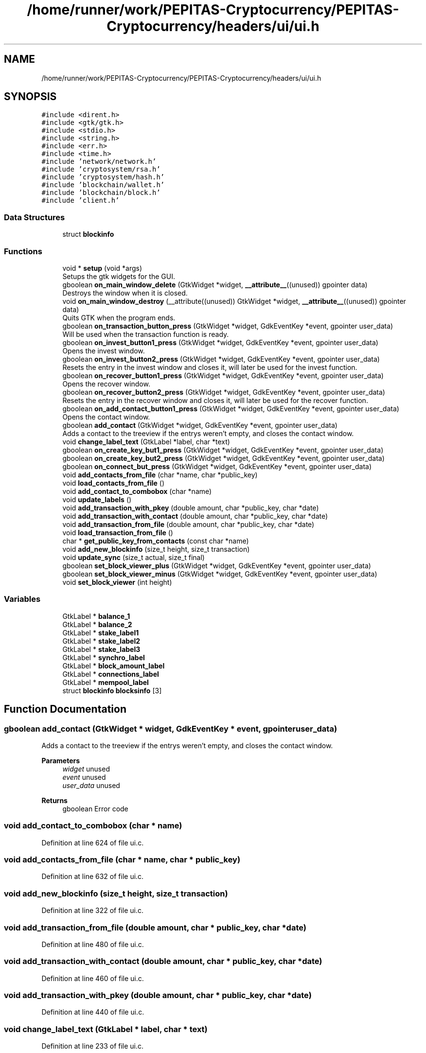 .TH "/home/runner/work/PEPITAS-Cryptocurrency/PEPITAS-Cryptocurrency/headers/ui/ui.h" 3 "Tue Jun 15 2021" "PEPITAS CRYPTOCURRENCY" \" -*- nroff -*-
.ad l
.nh
.SH NAME
/home/runner/work/PEPITAS-Cryptocurrency/PEPITAS-Cryptocurrency/headers/ui/ui.h
.SH SYNOPSIS
.br
.PP
\fC#include <dirent\&.h>\fP
.br
\fC#include <gtk/gtk\&.h>\fP
.br
\fC#include <stdio\&.h>\fP
.br
\fC#include <string\&.h>\fP
.br
\fC#include <err\&.h>\fP
.br
\fC#include <time\&.h>\fP
.br
\fC#include 'network/network\&.h'\fP
.br
\fC#include 'cryptosystem/rsa\&.h'\fP
.br
\fC#include 'cryptosystem/hash\&.h'\fP
.br
\fC#include 'blockchain/wallet\&.h'\fP
.br
\fC#include 'blockchain/block\&.h'\fP
.br
\fC#include 'client\&.h'\fP
.br

.SS "Data Structures"

.in +1c
.ti -1c
.RI "struct \fBblockinfo\fP"
.br
.in -1c
.SS "Functions"

.in +1c
.ti -1c
.RI "void * \fBsetup\fP (void *args)"
.br
.RI "Setups the gtk widgets for the GUI\&. "
.ti -1c
.RI "gboolean \fBon_main_window_delete\fP (GtkWidget *widget, \fB__attribute__\fP((unused)) gpointer data)"
.br
.RI "Destroys the window when it is closed\&. "
.ti -1c
.RI "void \fBon_main_window_destroy\fP (__attribute((unused)) GtkWidget *widget, \fB__attribute__\fP((unused)) gpointer data)"
.br
.RI "Quits GTK when the program ends\&. "
.ti -1c
.RI "gboolean \fBon_transaction_button_press\fP (GtkWidget *widget, GdkEventKey *event, gpointer user_data)"
.br
.RI "Will be used when the transaction function is ready\&. "
.ti -1c
.RI "gboolean \fBon_invest_button1_press\fP (GtkWidget *widget, GdkEventKey *event, gpointer user_data)"
.br
.RI "Opens the invest window\&. "
.ti -1c
.RI "gboolean \fBon_invest_button2_press\fP (GtkWidget *widget, GdkEventKey *event, gpointer user_data)"
.br
.RI "Resets the entry in the invest window and closes it, will later be used for the invest function\&. "
.ti -1c
.RI "gboolean \fBon_recover_button1_press\fP (GtkWidget *widget, GdkEventKey *event, gpointer user_data)"
.br
.RI "Opens the recover window\&. "
.ti -1c
.RI "gboolean \fBon_recover_button2_press\fP (GtkWidget *widget, GdkEventKey *event, gpointer user_data)"
.br
.RI "Resets the entry in the recover window and closes it, will later be used for the recover function\&. "
.ti -1c
.RI "gboolean \fBon_add_contact_button1_press\fP (GtkWidget *widget, GdkEventKey *event, gpointer user_data)"
.br
.RI "Opens the contact window\&. "
.ti -1c
.RI "gboolean \fBadd_contact\fP (GtkWidget *widget, GdkEventKey *event, gpointer user_data)"
.br
.RI "Adds a contact to the treeview if the entrys weren't empty, and closes the contact window\&. "
.ti -1c
.RI "void \fBchange_label_text\fP (GtkLabel *label, char *text)"
.br
.ti -1c
.RI "gboolean \fBon_create_key_but1_press\fP (GtkWidget *widget, GdkEventKey *event, gpointer user_data)"
.br
.ti -1c
.RI "gboolean \fBon_create_key_but2_press\fP (GtkWidget *widget, GdkEventKey *event, gpointer user_data)"
.br
.ti -1c
.RI "gboolean \fBon_connect_but_press\fP (GtkWidget *widget, GdkEventKey *event, gpointer user_data)"
.br
.ti -1c
.RI "void \fBadd_contacts_from_file\fP (char *name, char *public_key)"
.br
.ti -1c
.RI "void \fBload_contacts_from_file\fP ()"
.br
.ti -1c
.RI "void \fBadd_contact_to_combobox\fP (char *name)"
.br
.ti -1c
.RI "void \fBupdate_labels\fP ()"
.br
.ti -1c
.RI "void \fBadd_transaction_with_pkey\fP (double amount, char *public_key, char *date)"
.br
.ti -1c
.RI "void \fBadd_transaction_with_contact\fP (double amount, char *public_key, char *date)"
.br
.ti -1c
.RI "void \fBadd_transaction_from_file\fP (double amount, char *public_key, char *date)"
.br
.ti -1c
.RI "void \fBload_transaction_from_file\fP ()"
.br
.ti -1c
.RI "char * \fBget_public_key_from_contacts\fP (const char *name)"
.br
.ti -1c
.RI "void \fBadd_new_blockinfo\fP (size_t height, size_t transaction)"
.br
.ti -1c
.RI "void \fBupdate_sync\fP (size_t actual, size_t final)"
.br
.ti -1c
.RI "gboolean \fBset_block_viewer_plus\fP (GtkWidget *widget, GdkEventKey *event, gpointer user_data)"
.br
.ti -1c
.RI "gboolean \fBset_block_viewer_minus\fP (GtkWidget *widget, GdkEventKey *event, gpointer user_data)"
.br
.ti -1c
.RI "void \fBset_block_viewer\fP (int height)"
.br
.in -1c
.SS "Variables"

.in +1c
.ti -1c
.RI "GtkLabel * \fBbalance_1\fP"
.br
.ti -1c
.RI "GtkLabel * \fBbalance_2\fP"
.br
.ti -1c
.RI "GtkLabel * \fBstake_label1\fP"
.br
.ti -1c
.RI "GtkLabel * \fBstake_label2\fP"
.br
.ti -1c
.RI "GtkLabel * \fBstake_label3\fP"
.br
.ti -1c
.RI "GtkLabel * \fBsynchro_label\fP"
.br
.ti -1c
.RI "GtkLabel * \fBblock_amount_label\fP"
.br
.ti -1c
.RI "GtkLabel * \fBconnections_label\fP"
.br
.ti -1c
.RI "GtkLabel * \fBmempool_label\fP"
.br
.ti -1c
.RI "struct \fBblockinfo\fP \fBblocksinfo\fP [3]"
.br
.in -1c
.SH "Function Documentation"
.PP 
.SS "gboolean add_contact (GtkWidget * widget, GdkEventKey * event, gpointer user_data)"

.PP
Adds a contact to the treeview if the entrys weren't empty, and closes the contact window\&. 
.PP
\fBParameters\fP
.RS 4
\fIwidget\fP unused 
.br
\fIevent\fP unused 
.br
\fIuser_data\fP unused 
.RE
.PP
\fBReturns\fP
.RS 4
gboolean Error code 
.RE
.PP

.SS "void add_contact_to_combobox (char * name)"

.PP
Definition at line 624 of file ui\&.c\&.
.SS "void add_contacts_from_file (char * name, char * public_key)"

.PP
Definition at line 632 of file ui\&.c\&.
.SS "void add_new_blockinfo (size_t height, size_t transaction)"

.PP
Definition at line 322 of file ui\&.c\&.
.SS "void add_transaction_from_file (double amount, char * public_key, char * date)"

.PP
Definition at line 480 of file ui\&.c\&.
.SS "void add_transaction_with_contact (double amount, char * public_key, char * date)"

.PP
Definition at line 460 of file ui\&.c\&.
.SS "void add_transaction_with_pkey (double amount, char * public_key, char * date)"

.PP
Definition at line 440 of file ui\&.c\&.
.SS "void change_label_text (GtkLabel * label, char * text)"

.PP
Definition at line 233 of file ui\&.c\&.
.SS "char* get_public_key_from_contacts (const char * name)"

.PP
Definition at line 667 of file ui\&.c\&.
.SS "void load_contacts_from_file ()"

.PP
Definition at line 641 of file ui\&.c\&.
.SS "void load_transaction_from_file ()"

.SS "gboolean on_add_contact_button1_press (GtkWidget * widget, GdkEventKey * event, gpointer user_data)"

.PP
Opens the contact window\&. 
.PP
\fBParameters\fP
.RS 4
\fIwidget\fP unused 
.br
\fIevent\fP unused 
.br
\fIuser_data\fP unused 
.RE
.PP
\fBReturns\fP
.RS 4
gboolean Error code 
.RE
.PP

.SS "gboolean on_connect_but_press (GtkWidget * widget, GdkEventKey * event, gpointer user_data)"

.SS "gboolean on_create_key_but1_press (GtkWidget * widget, GdkEventKey * event, gpointer user_data)"

.SS "gboolean on_create_key_but2_press (GtkWidget * widget, GdkEventKey * event, gpointer user_data)"

.SS "gboolean on_invest_button1_press (GtkWidget * widget, GdkEventKey * event, gpointer user_data)"

.PP
Opens the invest window\&. 
.PP
\fBParameters\fP
.RS 4
\fIwidget\fP unused 
.br
\fIevent\fP unused 
.br
\fIuser_data\fP unused 
.RE
.PP
\fBReturns\fP
.RS 4
gboolean 
.RE
.PP

.SS "gboolean on_invest_button2_press (GtkWidget * widget, GdkEventKey * event, gpointer user_data)"

.PP
Resets the entry in the invest window and closes it, will later be used for the invest function\&. 
.PP
\fBParameters\fP
.RS 4
\fIwidget\fP unused 
.br
\fIevent\fP unused 
.br
\fIuser_data\fP unused 
.RE
.PP
\fBReturns\fP
.RS 4
gboolean Error Code 
.RE
.PP

.SS "gboolean on_main_window_delete (GtkWidget * widget, \fB__attribute__\fP((unused)) gpointer data)"

.PP
Destroys the window when it is closed\&. 
.PP
\fBParameters\fP
.RS 4
\fIwidget\fP The main window of the GUI 
.RE
.PP
\fBReturns\fP
.RS 4
gboolean Error code 
.RE
.PP

.PP
Definition at line 358 of file ui\&.c\&.
.SS "void on_main_window_destroy (__attribute((unused)) GtkWidget * widget, \fB__attribute__\fP((unused)) gpointer data)"

.PP
Quits GTK when the program ends\&. 
.SS "gboolean on_recover_button1_press (GtkWidget * widget, GdkEventKey * event, gpointer user_data)"

.PP
Opens the recover window\&. 
.PP
\fBParameters\fP
.RS 4
\fIwidget\fP unused 
.br
\fIevent\fP unused 
.br
\fIuser_data\fP unused 
.RE
.PP
\fBReturns\fP
.RS 4
gboolean Error code 
.RE
.PP

.SS "gboolean on_recover_button2_press (GtkWidget * widget, GdkEventKey * event, gpointer user_data)"

.PP
Resets the entry in the recover window and closes it, will later be used for the recover function\&. 
.PP
\fBParameters\fP
.RS 4
\fIwidget\fP unused 
.br
\fIevent\fP unused 
.br
\fIuser_data\fP unused 
.RE
.PP
\fBReturns\fP
.RS 4
gboolean Error code 
.RE
.PP

.SS "gboolean on_transaction_button_press (GtkWidget * widget, GdkEventKey * event, gpointer user_data)"

.PP
Will be used when the transaction function is ready\&. 
.PP
\fBParameters\fP
.RS 4
\fIwidget\fP unused 
.br
\fIevent\fP unused 
.br
\fIuser_data\fP unused 
.RE
.PP
\fBReturns\fP
.RS 4
gboolean Error code 
.RE
.PP

.SS "void set_block_viewer (int height)"

.PP
Definition at line 270 of file ui\&.c\&.
.SS "gboolean set_block_viewer_minus (GtkWidget * widget, GdkEventKey * event, gpointer user_data)"

.SS "gboolean set_block_viewer_plus (GtkWidget * widget, GdkEventKey * event, gpointer user_data)"

.SS "void* setup (void * args)"

.PP
Setups the gtk widgets for the GUI\&. 
.PP
\fBReturns\fP
.RS 4
int Returns 1 if there is an error, 0 otherwise 
.RE
.PP

.PP
Definition at line 80 of file ui\&.c\&.
.SS "void update_labels ()"

.PP
Definition at line 796 of file ui\&.c\&.
.SS "void update_sync (size_t actual, size_t final)"

.PP
Definition at line 339 of file ui\&.c\&.
.SH "Variable Documentation"
.PP 
.SS "GtkLabel* balance_1"

.PP
Definition at line 24 of file ui\&.c\&.
.SS "GtkLabel* balance_2"

.PP
Definition at line 25 of file ui\&.c\&.
.SS "GtkLabel* block_amount_label"

.PP
Definition at line 30 of file ui\&.c\&.
.SS "struct \fBblockinfo\fP blocksinfo[3]"

.PP
Definition at line 32 of file ui\&.h\&.
.SS "GtkLabel* connections_label"

.PP
Definition at line 31 of file ui\&.c\&.
.SS "GtkLabel* mempool_label"

.PP
Definition at line 32 of file ui\&.c\&.
.SS "GtkLabel* stake_label1"

.PP
Definition at line 26 of file ui\&.c\&.
.SS "GtkLabel* stake_label2"

.PP
Definition at line 27 of file ui\&.c\&.
.SS "GtkLabel* stake_label3"

.PP
Definition at line 28 of file ui\&.c\&.
.SS "GtkLabel* synchro_label"

.PP
Definition at line 29 of file ui\&.c\&.
.SH "Author"
.PP 
Generated automatically by Doxygen for PEPITAS CRYPTOCURRENCY from the source code\&.
